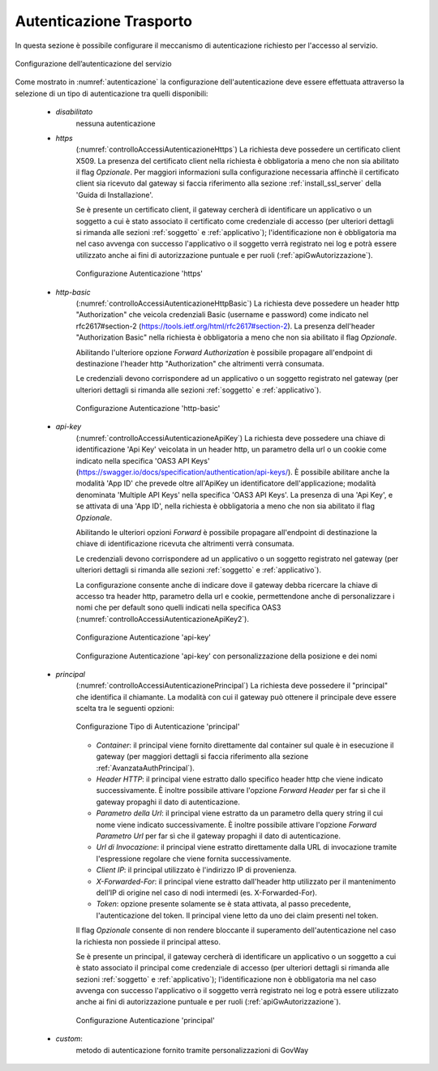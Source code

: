 .. _apiGwAutenticazione:

Autenticazione Trasporto
^^^^^^^^^^^^^^^^^^^^^^^^

In questa sezione è possibile configurare il meccanismo di
autenticazione richiesto per l'accesso al servizio. 

.. figure:: ../../_figure_console/Autenticazione.png
    :scale: 100%
    :align: center
    :name: autenticazione

    Configurazione dell’autenticazione del servizio

Come mostrato in :numref:`autenticazione` la configurazione dell'autenticazione deve essere effettuata attraverso la selezione di un tipo di autenticazione tra quelli disponibili:

   -  *disabilitato*
	nessuna autenticazione

   -  *https* 
	(:numref:`controlloAccessiAutenticazioneHttps`)
	La richiesta deve possedere un certificato client X509. La presenza del certificato client nella richiesta è obbligatoria a meno che non sia abilitato il flag *Opzionale*. Per maggiori informazioni sulla configurazione necessaria affinchè il certificato client sia ricevuto dal gateway si faccia riferimento alla sezione :ref:`install_ssl_server` della 'Guida di Installazione'.

	Se è presente un certificato client, il gateway cercherà di identificare un applicativo o un soggetto a cui è stato associato il certificato come credenziale di accesso (per ulteriori dettagli si rimanda alle sezioni :ref:`soggetto` e :ref:`applicativo`); l'identificazione non è obbligatoria ma nel caso avvenga con successo l'applicativo o il soggetto verrà registrato nei log e potrà essere utilizzato anche ai fini di autorizzazione puntuale e per ruoli (:ref:`apiGwAutorizzazione`).
	
	.. _controlloAccessiAutenticazioneHttps:

	.. figure:: ../../_figure_console/controlloAccessiAutenticazioneHttps.png
   	 :scale: 80%
   	 :align: center

   	 Configurazione Autenticazione 'https'


   -  *http-basic*
	(:numref:`controlloAccessiAutenticazioneHttpBasic`)
	La richiesta deve possedere un header http "Authorization" che veicola credenziali Basic (username e password) come indicato nel rfc2617#section-2 (https://tools.ietf.org/html/rfc2617#section-2). 
	La presenza dell'header "Authorization Basic" nella richiesta è obbligatoria a meno che non sia abilitato il flag *Opzionale*. 

	Abilitando l'ulteriore opzione *Forward Authorization* è possibile propagare all'endpoint di destinazione l'header http "Authorization" che altrimenti verrà consumata.

	Le credenziali devono corrispondere ad un applicativo o un soggetto registrato nel gateway (per ulteriori dettagli si rimanda alle sezioni :ref:`soggetto` e :ref:`applicativo`). 
	
	.. _controlloAccessiAutenticazioneHttpBasic:

	.. figure:: ../../_figure_console/controlloAccessiAutenticazioneHttpBasic.png
   	 :scale: 80%
   	 :align: center

   	 Configurazione Autenticazione 'http-basic'

   -  *api-key*
	(:numref:`controlloAccessiAutenticazioneApiKey`)
	La richiesta deve possedere una chiave di identificazione 'Api Key' veicolata in un header http, un parametro della url o un cookie come indicato nella specifica 'OAS3 API Keys' (https://swagger.io/docs/specification/authentication/api-keys/).
	È possibile abilitare anche la modalità 'App ID' che prevede oltre all'ApiKey un identificatore dell'applicazione; modalità denominata 'Multiple API Keys' nella specifica 'OAS3 API Keys'. 
	La presenza di una 'Api Key', e se attivata di una 'App ID', nella richiesta è obbligatoria a meno che non sia abilitato il flag *Opzionale*. 

	Abilitando le ulteriori opzioni *Forward* è possibile propagare all'endpoint di destinazione la chiave di identificazione ricevuta che altrimenti verrà consumata.

	Le credenziali devono corrispondere ad un applicativo o un soggetto registrato nel gateway (per ulteriori dettagli si rimanda alle sezioni :ref:`soggetto` e :ref:`applicativo`). 

	La configurazione consente anche di indicare dove il gateway debba ricercare la chiave di accesso tra header http, parametro della url e cookie, permettendone anche di personalizzare i nomi che per default sono quelli indicati nella specifica OAS3 (:numref:`controlloAccessiAutenticazioneApiKey2`). 
	
	.. _controlloAccessiAutenticazioneApiKey:

	.. figure:: ../../_figure_console/controlloAccessiAutenticazioneApiKey.png
   	 :scale: 80%
   	 :align: center

   	 Configurazione Autenticazione 'api-key'

	.. _controlloAccessiAutenticazioneApiKey2:

	.. figure:: ../../_figure_console/controlloAccessiAutenticazioneApiKey2.png
   	 :scale: 80%
   	 :align: center

   	 Configurazione Autenticazione 'api-key' con personalizzazione della posizione e dei nomi

   -  *principal*
	(:numref:`controlloAccessiAutenticazionePrincipal`)
	La richiesta deve possedere il "principal" che identifica il chiamante. La modalità con cui il gateway può ottenere il principale deve essere scelta tra le seguenti opzioni:

	.. _controlloAccessiAutenticazionePrincipal2:

	.. figure:: ../../_figure_console/controlloAccessiAutenticazionePrincipal2.png
   	 :scale: 80%
   	 :align: center

   	 Configurazione Tipo di Autenticazione 'principal'

        - *Container*: il principal viene fornito direttamente dal container sul quale è in esecuzione il gateway (per maggiori dettagli si faccia riferimento alla sezione :ref:`AvanzataAuthPrincipal`).

        - *Header HTTP*: il principal viene estratto dallo specifico header http che viene indicato successivamente. È inoltre possibile attivare l'opzione *Forward Header* per far sì che il gateway propaghi il dato di autenticazione.

        - *Parametro della Url*: il principal viene estratto da un parametro della query string il cui nome viene indicato successivamente. È inoltre possibile attivare l'opzione *Forward Parametro Url* per far sì che il gateway propaghi il dato di autenticazione.

        - *Url di Invocazione*: il principal viene estratto direttamente dalla URL di invocazione tramite l'espressione regolare che viene fornita successivamente.

        - *Client IP*: il principal utilizzato è l'indirizzo IP di provenienza.

	- *X-Forwarded-For*: il principal viene estratto dall'header http utilizzato per il mantenimento dell’IP di origine nel caso di nodi intermedi (es. X-Forwarded-For).

	- *Token*: opzione presente solamente se è stata attivata, al passo precedente, l'autenticazione del token. Il principal viene letto da uno dei claim presenti nel token.

	Il flag *Opzionale* consente di non rendere bloccante il superamento dell'autenticazione nel caso la richiesta non possiede il principal atteso.

	Se è presente un principal, il gateway cercherà di identificare un applicativo o un soggetto a cui è stato associato il principal come credenziale di accesso (per ulteriori dettagli si rimanda alle sezioni :ref:`soggetto` e :ref:`applicativo`); l'identificazione non è obbligatoria ma nel caso avvenga con successo l'applicativo o il soggetto verrà registrato nei log e potrà essere utilizzato anche ai fini di autorizzazione puntuale e per ruoli (:ref:`apiGwAutorizzazione`).

	.. _controlloAccessiAutenticazionePrincipal:

	.. figure:: ../../_figure_console/controlloAccessiAutenticazionePrincipal.png
   	 :scale: 80%
   	 :align: center

   	 Configurazione Autenticazione 'principal'

   -  *custom*: 
	metodo di autenticazione fornito tramite personalizzazioni di GovWay







